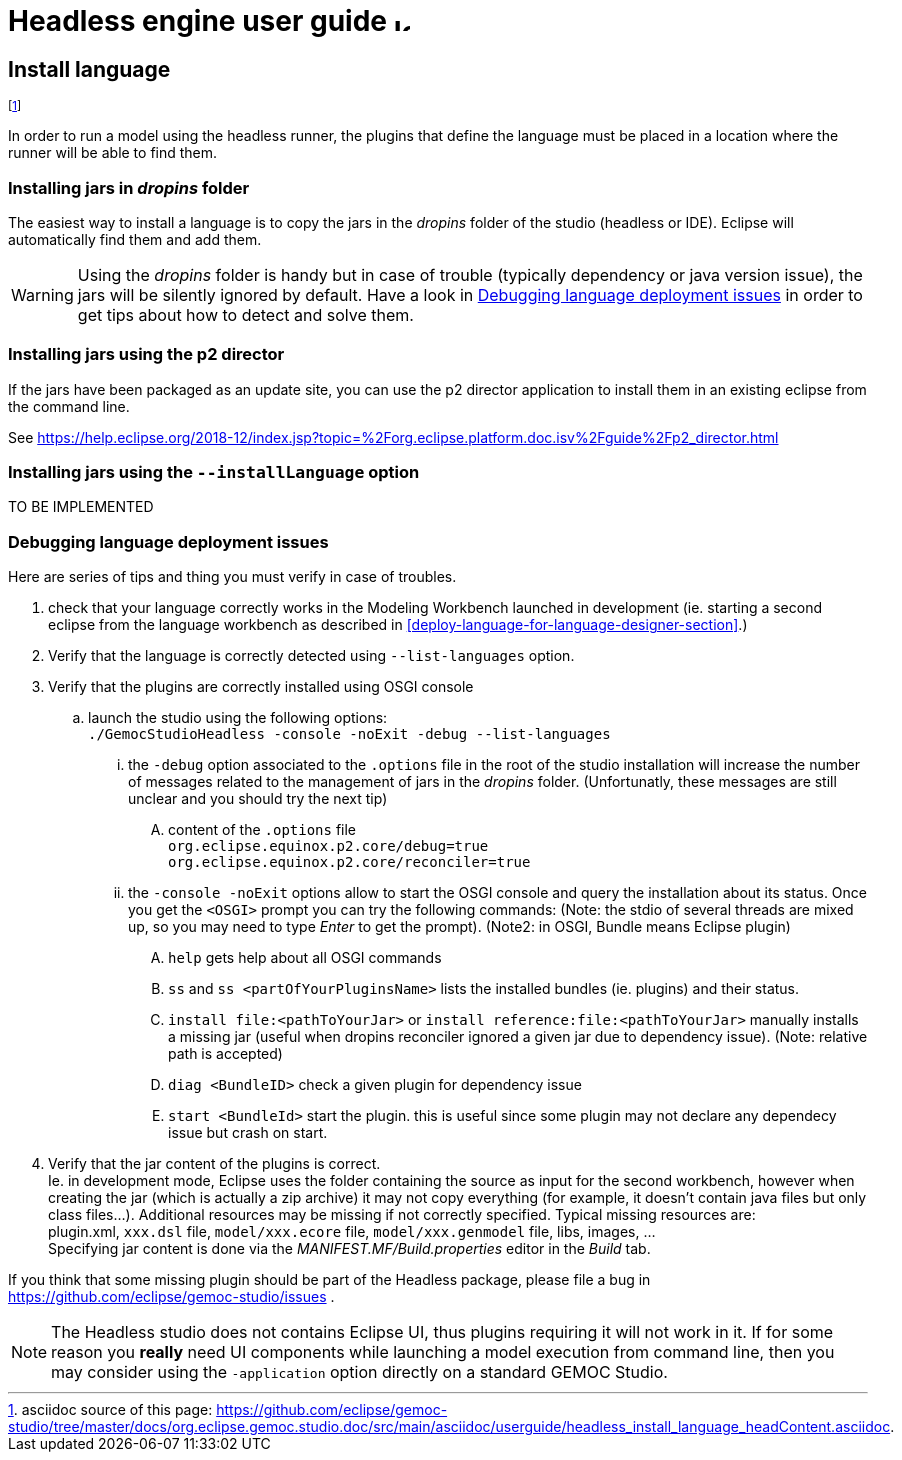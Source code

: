 ////////////////////////////////////////////////////////////////
//	Reproduce title only if not included in master documentation
////////////////////////////////////////////////////////////////
ifndef::includedInMaster[]
= Headless engine user guide image:images/icons/IconeGemocModel_16.png[width=16, height=16, role=right]

== Install language
endif::[]

footnote:[asciidoc source of this page:  https://github.com/eclipse/gemoc-studio/tree/master/docs/org.eclipse.gemoc.studio.doc/src/main/asciidoc/userguide/headless_install_language_headContent.asciidoc.]


In order to run a model using the headless runner, the plugins that define the language must be 
placed in a location where the runner will be able to find them. 


=== Installing jars in _dropins_ folder

The easiest way to install a language is to copy the jars in the _dropins_ folder of the studio (headless or IDE).
Eclipse will automatically find them and add them.


[WARNING]
====
Using the _dropins_ folder is handy but in case of trouble (typically dependency or java version issue),
the jars will be silently ignored by default. Have a look in 
<<userguide-headless-debug-deployment-issues>> in order to get tips about how to detect and solve them.
====

 
 
=== Installing jars using the p2 director

If the jars have been packaged as an update site, you can use the p2 director 
application to install them in an existing eclipse from the command line.

See https://help.eclipse.org/2018-12/index.jsp?topic=%2Forg.eclipse.platform.doc.isv%2Fguide%2Fp2_director.html


=== Installing jars using the `--installLanguage` option

TO BE IMPLEMENTED

[[userguide-headless-debug-deployment-issues]]
=== Debugging language deployment issues


Here are series of tips and thing you must verify in case of troubles.


. check that your language correctly works in the Modeling Workbench launched in development (ie. starting a second eclipse
from the language workbench as described in <<deploy-language-for-language-designer-section>>.)
. Verify that the language is correctly detected using `--list-languages` option.
. Verify that the plugins are correctly installed using OSGI console
.. launch the studio using the following options: +
   `./GemocStudioHeadless -console -noExit -debug --list-languages`  
... the `-debug` option associated to the `.options` file in the root of the studio installation
    will increase the number of messages related to the management of jars in the _dropins_ folder.
    (Unfortunatly, these messages are still unclear and you should try the next tip)
.... content of the `.options` file +
    `org.eclipse.equinox.p2.core/debug=true` +
    `org.eclipse.equinox.p2.core/reconciler=true`
... the `-console -noExit` options allow to start the OSGI console and query the installation about its status.
  Once you get the `+<OSGI>+` prompt you can try the following commands: (Note: the stdio of several threads 
  are mixed up, so you may need to type _Enter_ to get the prompt). (Note2: in OSGI, Bundle means Eclipse plugin)
.... `help` gets help about all OSGI commands
.... `ss` and `ss <partOfYourPluginsName>` lists the installed bundles (ie. plugins) and their status.
.... `install file:<pathToYourJar>` or `install reference:file:<pathToYourJar>` manually installs a missing jar (useful when dropins reconciler ignored 
  a given jar due to dependency issue). (Note: relative path is accepted)
.... `diag <BundleID>` check a given plugin for dependency issue
.... `start <BundleId>` start the plugin. this is useful since some plugin may not declare any dependecy issue but crash on start. 
 . Verify that the jar content of the plugins is correct. +
   Ie. in development mode, Eclipse uses the folder containing the source 
   as input for the second workbench, however when creating the jar (which is actually a zip archive)
   it may not copy everything (for example, it doesn't contain java files but only class files...).
   Additional resources may be missing if not correctly specified. Typical missing resources are: +
   plugin.xml, `xxx.dsl` file, `model/xxx.ecore` file, `model/xxx.genmodel` file, libs, images, ... +
   Specifying jar content is done via the _MANIFEST.MF/Build.properties_ editor in the _Build_ tab.

If you think that some missing plugin should be part of the Headless package, please
file a bug in https://github.com/eclipse/gemoc-studio/issues .   

[NOTE]
====
The Headless studio does not contains Eclipse UI, thus plugins requiring 
it will not work in it. If for some reason you *really* need UI components 
while launching a model execution from command line, then you may
consider using the `-application` option directly on a standard GEMOC Studio.
====

